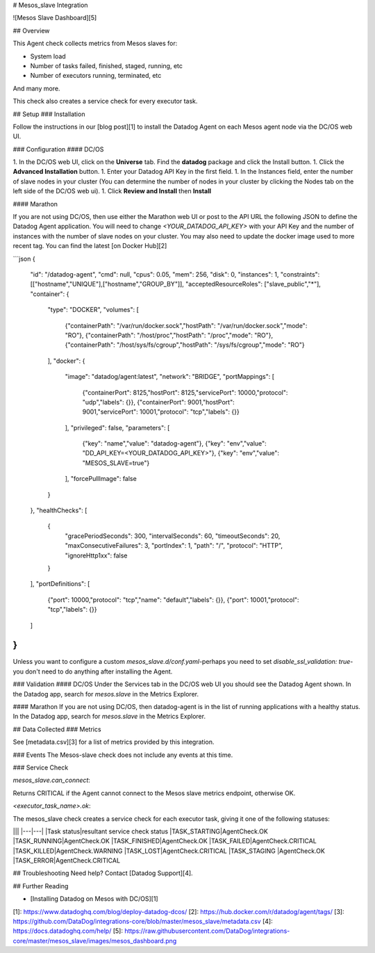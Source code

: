 # Mesos_slave Integration

![Mesos Slave Dashboard][5]

## Overview

This Agent check collects metrics from Mesos slaves for:

* System load
* Number of tasks failed, finished, staged, running, etc
* Number of executors running, terminated, etc

And many more.

This check also creates a service check for every executor task.

## Setup
### Installation

Follow the instructions in our [blog post][1] to install the Datadog Agent on each Mesos agent node via the DC/OS web UI.

### Configuration
#### DC/OS

1. In the DC/OS web UI, click on the **Universe** tab. Find the **datadog** package and click the Install button.
1. Click the **Advanced Installation** button.
1. Enter your Datadog API Key in the first field.
1. In the Instances field, enter the number of slave nodes in your cluster (You can determine the number of nodes in your cluster by clicking the Nodes tab on the left side of the DC/OS web ui).
1. Click **Review and Install** then **Install**

#### Marathon

If you are not using DC/OS, then use either the Marathon web UI or post to the API URL the following JSON to define the Datadog Agent application. You will need to change `<YOUR_DATADOG_API_KEY>` with your API Key and the number of instances with the number of slave nodes on your cluster. You may also need to update the docker image used to more recent tag. You can find the latest [on Docker Hub][2]

```json
{
  "id": "/datadog-agent",
  "cmd": null,
  "cpus": 0.05,
  "mem": 256,
  "disk": 0,
  "instances": 1,
  "constraints": [["hostname","UNIQUE"],["hostname","GROUP_BY"]],
  "acceptedResourceRoles": ["slave_public","*"],
  "container": {
    "type": "DOCKER",
    "volumes": [
      {"containerPath": "/var/run/docker.sock","hostPath": "/var/run/docker.sock","mode": "RO"},
      {"containerPath": "/host/proc","hostPath": "/proc","mode": "RO"},
      {"containerPath": "/host/sys/fs/cgroup","hostPath": "/sys/fs/cgroup","mode": "RO"}
    ],
    "docker": {
      "image": "datadog/agent:latest",
      "network": "BRIDGE",
      "portMappings": [
        {"containerPort": 8125,"hostPort": 8125,"servicePort": 10000,"protocol": "udp","labels": {}},
        {"containerPort": 9001,"hostPort": 9001,"servicePort": 10001,"protocol": "tcp","labels": {}}
      ],
      "privileged": false,
      "parameters": [
        {"key": "name","value": "datadog-agent"},
        {"key": "env","value": "DD_API_KEY=<YOUR_DATADOG_API_KEY>"},
        {"key": "env","value": "MESOS_SLAVE=true"}
      ],
      "forcePullImage": false
    }
  },
  "healthChecks": [
    {
      "gracePeriodSeconds": 300,
      "intervalSeconds": 60,
      "timeoutSeconds": 20,
      "maxConsecutiveFailures": 3,
      "portIndex": 1,
      "path": "/",
      "protocol": "HTTP",
      "ignoreHttp1xx": false
    }
  ],
  "portDefinitions": [
    {"port": 10000,"protocol": "tcp","name": "default","labels": {}},
    {"port": 10001,"protocol": "tcp","labels": {}}
  ]
}
```

Unless you want to configure a custom `mesos_slave.d/conf.yaml`-perhaps you need to set `disable_ssl_validation: true`-you don't need to do anything after installing the Agent.

### Validation
#### DC/OS
Under the Services tab in the DC/OS web UI you should see the Datadog Agent shown. In the Datadog app, search for `mesos.slave` in the Metrics Explorer.

#### Marathon
If you are not using DC/OS, then datadog-agent is in the list of running applications with a healthy status. In the Datadog app, search for `mesos.slave` in the Metrics Explorer.

## Data Collected
### Metrics

See [metadata.csv][3] for a list of metrics provided by this integration.

### Events
The Mesos-slave check does not include any events at this time.

### Service Check

`mesos_slave.can_connect`:

Returns CRITICAL if the Agent cannot connect to the Mesos slave metrics endpoint, otherwise OK.

`<executor_task_name>.ok`:

The mesos_slave check creates a service check for each executor task, giving it one of the following statuses:

|||
|---|---|
|Task status|resultant service check status
|TASK_STARTING|AgentCheck.OK
|TASK_RUNNING|AgentCheck.OK
|TASK_FINISHED|AgentCheck.OK
|TASK_FAILED|AgentCheck.CRITICAL
|TASK_KILLED|AgentCheck.WARNING
|TASK_LOST|AgentCheck.CRITICAL
|TASK_STAGING |AgentCheck.OK
|TASK_ERROR|AgentCheck.CRITICAL

## Troubleshooting
Need help? Contact [Datadog Support][4].

## Further Reading

* [Installing Datadog on Mesos with DC/OS][1]


[1]: https://www.datadoghq.com/blog/deploy-datadog-dcos/
[2]: https://hub.docker.com/r/datadog/agent/tags/
[3]: https://github.com/DataDog/integrations-core/blob/master/mesos_slave/metadata.csv
[4]: https://docs.datadoghq.com/help/
[5]: https://raw.githubusercontent.com/DataDog/integrations-core/master/mesos_slave/images/mesos_dashboard.png



